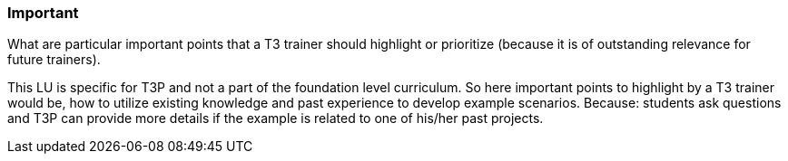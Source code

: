 // tag::EN[]
[discrete]
=== Important
// end::EN[]

// tag::REMARK[]
[sidebar]
What are particular important points that a T3 trainer should highlight or prioritize (because it is of outstanding relevance for future trainers).
// end::REMARK[]

// tag::EN[]
This LU is specific for T3P and not a part of the foundation level curriculum. So here important points to highlight by a T3 trainer would be,
how to utilize existing knowledge and past experience to develop example scenarios.
Because: students ask questions and T3P can provide more details if the example is related to one of his/her past projects.
// end::EN[]
